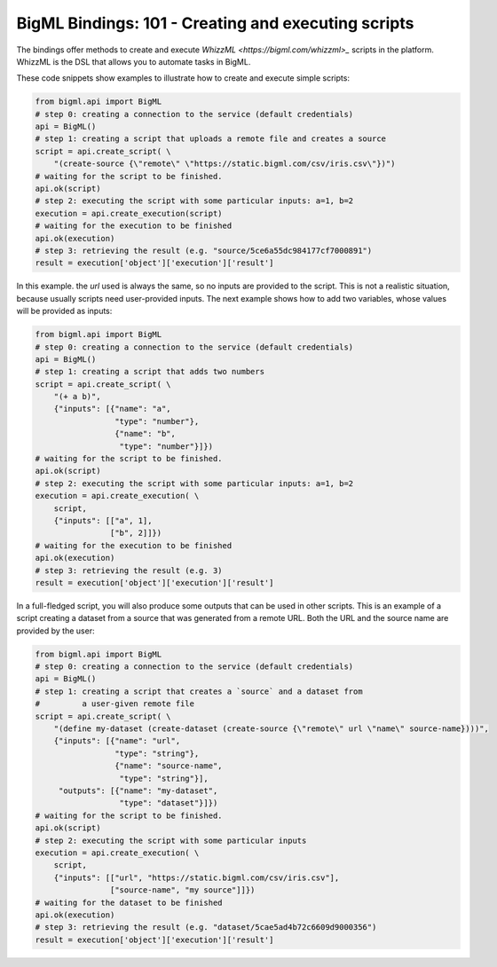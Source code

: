 BigML Bindings: 101 - Creating and executing scripts
====================================================

The bindings offer methods to create and execute `WhizzML
<https://bigml.com/whizzml>_` scripts in the platform.
WhizzML is the DSL that allows you to automate tasks in BigML.

These code snippets show examples to illustrate how to create and execute
simple scripts:

.. code-block:: python

    from bigml.api import BigML
    # step 0: creating a connection to the service (default credentials)
    api = BigML()
    # step 1: creating a script that uploads a remote file and creates a source
    script = api.create_script( \
        "(create-source {\"remote\" \"https://static.bigml.com/csv/iris.csv\"})")
    # waiting for the script to be finished.
    api.ok(script)
    # step 2: executing the script with some particular inputs: a=1, b=2
    execution = api.create_execution(script)
    # waiting for the execution to be finished
    api.ok(execution)
    # step 3: retrieving the result (e.g. "source/5ce6a55dc984177cf7000891")
    result = execution['object']['execution']['result']

In this example. the `url` used is always the same, so no inputs are provided
to the script. This is not a realistic situation, because usually scripts
need user-provided inputs. The next example shows how to
add two variables, whose values will be provided as inputs:

.. code-block:: python

    from bigml.api import BigML
    # step 0: creating a connection to the service (default credentials)
    api = BigML()
    # step 1: creating a script that adds two numbers
    script = api.create_script( \
        "(+ a b)",
        {"inputs": [{"name": "a",
                     "type": "number"},
                     {"name": "b",
                      "type": "number"}]})
    # waiting for the script to be finished.
    api.ok(script)
    # step 2: executing the script with some particular inputs: a=1, b=2
    execution = api.create_execution( \
        script,
        {"inputs": [["a", 1],
                    ["b", 2]]})
    # waiting for the execution to be finished
    api.ok(execution)
    # step 3: retrieving the result (e.g. 3)
    result = execution['object']['execution']['result']

In a full-fledged script, you will also produce some outputs that can be used
in other scripts. This is an example of a script creating a dataset from a
source that was generated from a remote URL. Both the URL and the source
name are provided by the user:

.. code-block:: python

    from bigml.api import BigML
    # step 0: creating a connection to the service (default credentials)
    api = BigML()
    # step 1: creating a script that creates a `source` and a dataset from
    #         a user-given remote file
    script = api.create_script( \
        "(define my-dataset (create-dataset (create-source {\"remote\" url \"name\" source-name})))",
        {"inputs": [{"name": "url",
                     "type": "string"},
                     {"name": "source-name",
                      "type": "string"}],
         "outputs": [{"name": "my-dataset",
                      "type": "dataset"}]})
    # waiting for the script to be finished.
    api.ok(script)
    # step 2: executing the script with some particular inputs
    execution = api.create_execution( \
        script,
        {"inputs": [["url", "https://static.bigml.com/csv/iris.csv"],
                    ["source-name", "my source"]]})
    # waiting for the dataset to be finished
    api.ok(execution)
    # step 3: retrieving the result (e.g. "dataset/5cae5ad4b72c6609d9000356")
    result = execution['object']['execution']['result']
